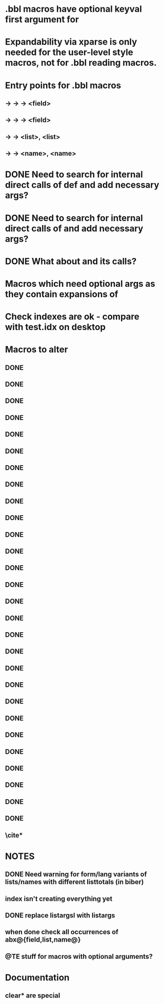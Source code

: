 * .bbl macros have optional keyval first argument for
**  \field
**  \list
**  \name
* Expandability via xparse is only needed for the user-level style macros, not for .bbl reading macros.
* Entry points for .bbl macros
** \field -> \blx@bbl@fielddef  -> \blx@bbl@addfield -> \abx@field@<field>
**        -> \blx@bbl@fieldedef -> \blx@bbl@addfield -> \abx@field@<field>
** \list  -> \blx@bbl@listdef   -> \c@<list>, \abx@list@<list>
** \name  -> \blx@bbl@namedef   -> \c@<name>, \abx@name@<name>

* DONE Need to search for internal direct calls of \blx@bbl@{field,list,name}def and add necessary args?
* DONE Need to search for internal direct calls of \blx@bbl@addfield and add necessary args?
* DONE What about \blx@bbl@addentryfield and its calls?
* Macros which need optional args as they contain expansions of \abx@{field,list,name}
* Check indexes are ok - compare with test.idx on desktop
* Macros to alter
** DONE \blx@imc@docsvfield
** DONE \blx@imc@forcsvfield
** DONE \blx@imc@thefield
** DONE \blx@imc@thelist
** DONE \blx@imc@thename
** DONE \blx@imc@strfield
** DONE \blx@imc@usefield
** DONE \blx@imc@clearfield
** DONE \blx@imc@clearlist
** DONE \blx@imc@clearname
** DONE \blx@savefield
** DONE \blx@savefieldcs
** DONE \blx@savelist
** DONE \blx@savelistcs
** DONE \blx@savename
** DONE \blx@savenamecs
** \blx@imc@restorefield
** \blx@imc@restorelist
** \blx@imc@restorename
** DONE \blx@imc@iffieldundef
** DONE \blx@imc@iflistundef
** DONE \blx@imc@ifnameundef
** \blx@imc@iffieldsequal
** \blx@imc@iflistsequal
** \blx@imc@ifnamesequal
** \blx@imc@iffieldequals
** \blx@imc@iflistequals
** \blx@imc@ifnameequals
** \blx@imc@iffieldequalcs
** \blx@imc@iflistequalcs
** \blx@imc@ifnameequalcs
** \blx@imc@iffieldequalstr
** \blx@iffieldxref
** \blx@iflistxref
** \blx@ifnamexref
** \blx@imc@iffieldint
** \blx@imc@iffieldnum
** \blx@imc@iffieldnums
** \blx@imc@iffieldpages
** DONE \blx@imc@printfield
** DONE \blx@imc@printlist
** DONE \blx@imc@printname
** DONE \blx@imc@indexfield
** DONE \blx@imc@indexlist
** DONE \blx@imc@indexname
** \blx@imc@iffieldbibstring
** DONE \blx@listsetup
** DONE \blx@namesetup
** DONE \blx@namesetup@i
** \blx@reencode
** \blx@bbl@titles

** \cite*

* NOTES
** DONE Need warning for form/lang variants of lists/names with different listtotals (in biber)
** index isn't creating everything yet
** DONE replace listargsl with listargs
** when done check all occurrences of abx@{field,list,name@}
** @TE stuff for macros with optional arguments?
* Documentation
** \ifbibfieldms
** clear* are special
